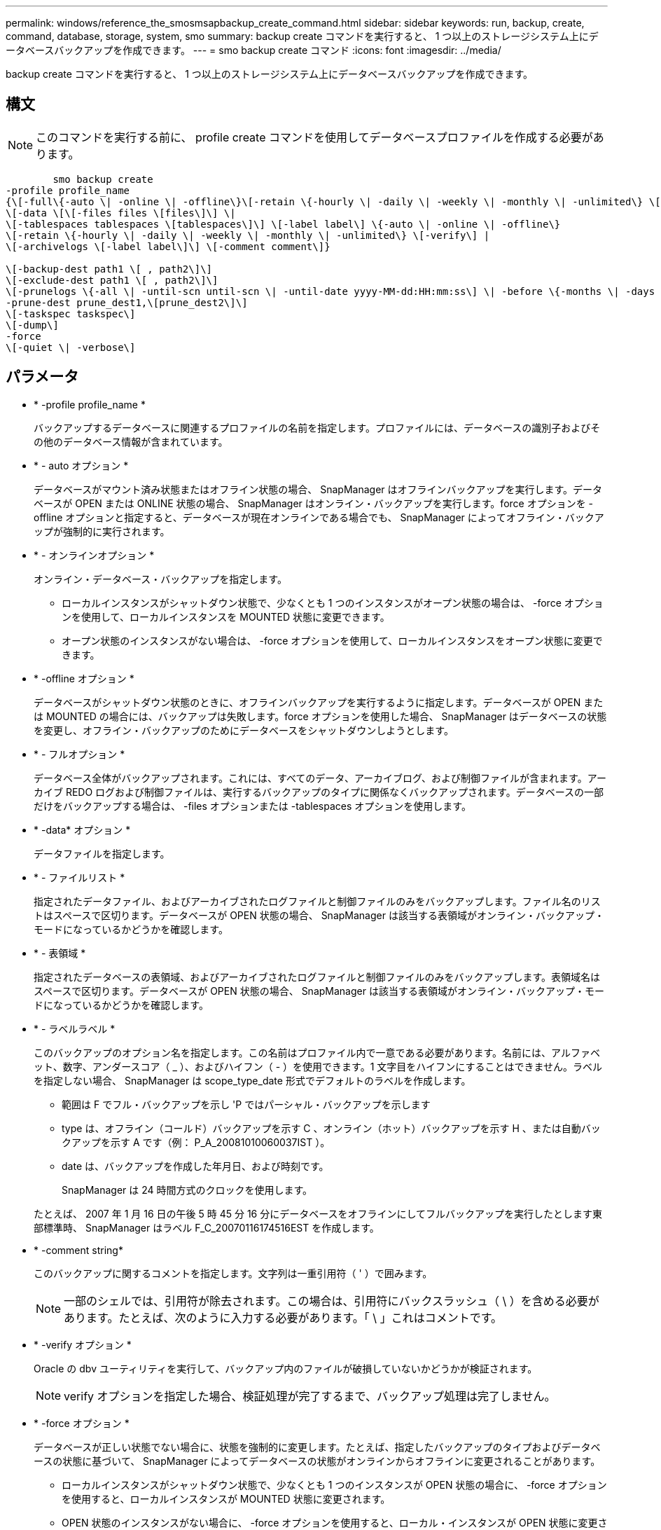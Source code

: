 ---
permalink: windows/reference_the_smosmsapbackup_create_command.html 
sidebar: sidebar 
keywords: run, backup, create, command, database, storage, system, smo 
summary: backup create コマンドを実行すると、 1 つ以上のストレージシステム上にデータベースバックアップを作成できます。 
---
= smo backup create コマンド
:icons: font
:imagesdir: ../media/


[role="lead"]
backup create コマンドを実行すると、 1 つ以上のストレージシステム上にデータベースバックアップを作成できます。



== 構文


NOTE: このコマンドを実行する前に、 profile create コマンドを使用してデータベースプロファイルを作成する必要があります。

[listing]
----

        smo backup create
-profile profile_name
{\[-full\{-auto \| -online \| -offline\}\[-retain \{-hourly \| -daily \| -weekly \| -monthly \| -unlimited\} \[-verify\]  |
\[-data \[\[-files files \[files\]\] \|
\[-tablespaces tablespaces \[tablespaces\]\] \[-label label\] \{-auto \| -online \| -offline\}
\[-retain \{-hourly \| -daily \| -weekly \| -monthly \| -unlimited\} \[-verify\] |
\[-archivelogs \[-label label\]\] \[-comment comment\]}

\[-backup-dest path1 \[ , path2\]\]
\[-exclude-dest path1 \[ , path2\]\]
\[-prunelogs \{-all \| -until-scn until-scn \| -until-date yyyy-MM-dd:HH:mm:ss\] \| -before \{-months \| -days \| -weeks \| -hours}}
-prune-dest prune_dest1,\[prune_dest2\]\]
\[-taskspec taskspec\]
\[-dump\]
-force
\[-quiet \| -verbose\]
----


== パラメータ

* * -profile profile_name *
+
バックアップするデータベースに関連するプロファイルの名前を指定します。プロファイルには、データベースの識別子およびその他のデータベース情報が含まれています。

* * - auto オプション *
+
データベースがマウント済み状態またはオフライン状態の場合、 SnapManager はオフラインバックアップを実行します。データベースが OPEN または ONLINE 状態の場合、 SnapManager はオンライン・バックアップを実行します。force オプションを -offline オプションと指定すると、データベースが現在オンラインである場合でも、 SnapManager によってオフライン・バックアップが強制的に実行されます。

* * - オンラインオプション *
+
オンライン・データベース・バックアップを指定します。

+
** ローカルインスタンスがシャットダウン状態で、少なくとも 1 つのインスタンスがオープン状態の場合は、 -force オプションを使用して、ローカルインスタンスを MOUNTED 状態に変更できます。
** オープン状態のインスタンスがない場合は、 -force オプションを使用して、ローカルインスタンスをオープン状態に変更できます。


* * -offline オプション *
+
データベースがシャットダウン状態のときに、オフラインバックアップを実行するように指定します。データベースが OPEN または MOUNTED の場合には、バックアップは失敗します。force オプションを使用した場合、 SnapManager はデータベースの状態を変更し、オフライン・バックアップのためにデータベースをシャットダウンしようとします。

* * - フルオプション *
+
データベース全体がバックアップされます。これには、すべてのデータ、アーカイブログ、および制御ファイルが含まれます。アーカイブ REDO ログおよび制御ファイルは、実行するバックアップのタイプに関係なくバックアップされます。データベースの一部だけをバックアップする場合は、 -files オプションまたは -tablespaces オプションを使用します。

* * -data* オプション *
+
データファイルを指定します。

* * - ファイルリスト *
+
指定されたデータファイル、およびアーカイブされたログファイルと制御ファイルのみをバックアップします。ファイル名のリストはスペースで区切ります。データベースが OPEN 状態の場合、 SnapManager は該当する表領域がオンライン・バックアップ・モードになっているかどうかを確認します。

* * - 表領域 *
+
指定されたデータベースの表領域、およびアーカイブされたログファイルと制御ファイルのみをバックアップします。表領域名はスペースで区切ります。データベースが OPEN 状態の場合、 SnapManager は該当する表領域がオンライン・バックアップ・モードになっているかどうかを確認します。

* * - ラベルラベル *
+
このバックアップのオプション名を指定します。この名前はプロファイル内で一意である必要があります。名前には、アルファベット、数字、アンダースコア（ _ ）、およびハイフン（ - ）を使用できます。1 文字目をハイフンにすることはできません。ラベルを指定しない場合、 SnapManager は scope_type_date 形式でデフォルトのラベルを作成します。

+
** 範囲は F でフル・バックアップを示し 'P ではパーシャル・バックアップを示します
** type は、オフライン（コールド）バックアップを示す C 、オンライン（ホット）バックアップを示す H 、または自動バックアップを示す A です（例： P_A_20081010060037IST ）。
** date は、バックアップを作成した年月日、および時刻です。
+
SnapManager は 24 時間方式のクロックを使用します。



+
たとえば、 2007 年 1 月 16 日の午後 5 時 45 分 16 分にデータベースをオフラインにしてフルバックアップを実行したとします東部標準時、 SnapManager はラベル F_C_20070116174516EST を作成します。

* * -comment string*
+
このバックアップに関するコメントを指定します。文字列は一重引用符（ ' ）で囲みます。

+

NOTE: 一部のシェルでは、引用符が除去されます。この場合は、引用符にバックスラッシュ（ \ ）を含める必要があります。たとえば、次のように入力する必要があります。「 \ 」これはコメントです。

* * -verify オプション *
+
Oracle の dbv ユーティリティを実行して、バックアップ内のファイルが破損していないかどうかが検証されます。

+

NOTE: verify オプションを指定した場合、検証処理が完了するまで、バックアップ処理は完了しません。

* * -force オプション *
+
データベースが正しい状態でない場合に、状態を強制的に変更します。たとえば、指定したバックアップのタイプおよびデータベースの状態に基づいて、 SnapManager によってデータベースの状態がオンラインからオフラインに変更されることがあります。

+
** ローカルインスタンスがシャットダウン状態で、少なくとも 1 つのインスタンスが OPEN 状態の場合に、 -force オプションを使用すると、ローカルインスタンスが MOUNTED 状態に変更されます。
** OPEN 状態のインスタンスがない場合に、 -force オプションを使用すると、ローカル・インスタンスが OPEN 状態に変更されます。


* * - Quiet *
+
コンソールにエラーメッセージのみを表示します。デフォルトでは、エラーおよび警告メッセージが表示されます。

* * -verbose *
+
エラー、警告、および情報メッセージがコンソールに表示されます。

* * - ｛ -hourly | -daily | -weekly | -monthly | -unlimited ｝ * を保持できます
+
バックアップを時間単位、日単位、週単位、月単位、または無制限単位で保持するかどうかを指定します。retain オプションが指定されていない場合 ' 保存クラスはデフォルトで -hourly オプションに設定されますバックアップを無期限に保持するには、 -unlimited オプションを使用します。unlimited オプションを指定すると、バックアップは保持ポリシーで削除できなくなります。

* *-archivelogs オプション *
+
アーカイブログバックアップを作成します。

* *-backup-dest path1 、 [,[path2]*
+
アーカイブログバックアップ用にバックアップするアーカイブログのデスティネーションを指定します。

* *-exclude-dest path1,[,[path2]*
+
バックアップから除外するアーカイブログの送信先を指定します。

* *-prunelogs {-all|-until -scnuntil -scnuntil -dateyyyy-md-dd ： HH ： mm ： ss | -before ｛ -months | -days | -weeks | -hours ｝ *
+
バックアップの作成時に指定したオプションに基づいて、アーカイブログデスティネーションからアーカイブログファイルを削除します。all オプションを指定すると、アーカイブログのデスティネーションからすべてのアーカイブログファイルが削除されます。until SCN オプションを使用すると、指定した System Change Number （ SCN ）までアーカイブログファイルが削除されます。until date オプションを使用すると、指定した期間が経過するまでアーカイブ・ログ・ファイルが削除されます。before オプションを指定すると、指定した期間（日、月、週、時間）前のアーカイブログファイルが削除されます。

* *-prune-dest prune_dest1 、 prune_dest2 *
+
バックアップの作成時に、アーカイブログデスティネーションからアーカイブログファイルを削除します。

* *-taskspec taskspec *
+
バックアップ処理の前処理アクティビティまたは後処理アクティビティに使用できるタスク仕様 XML ファイルを指定します。taskspec オプションを指定するときに、 XML ファイルの完全なパスを指定する必要があります。

* * -dump オプション *
+
データベースバックアップ処理が成功したか失敗したあとにダンプファイルを収集します。





== コマンドの例

次のコマンドでは、フルオンラインバックアップを作成し、セカンダリストレージにバックアップを作成して、保持ポリシーを daily に設定します。

[listing]
----
smo backup create -profile SALES1 -full -online
-label full_backup_sales_May -profile SALESDB -force -retain -daily
Operation Id [8abc01ec0e79356d010e793581f70001] succeeded.
----
* 関連情報 *

xref:task_creating_database_backups.adoc[データベースバックアップを作成しています]

xref:reference_the_smosmsapprofile_create_command.adoc[smo profile create コマンド]
